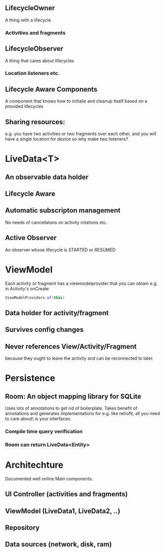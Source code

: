 


** LifecycleOwner

A thing with a lifecycle

*** Activities and fragments

    
** LifecycleObserver
A thing that cares about lifecycles

*** Location listeners etc.

** Lifecycle Aware Components
A component that knows how to initialie and cleanup
itself based on a provided lifecycles

** Sharing resources:
e.g. you have two activities or two fragments over
each other, and you will have a single location for
device so why make two listeners?

* LiveData<T>
** An observable data holder
** Lifecycle Aware
** Automatic subscripton management
No needs of cancellatons on activity rotations etc.
** Active Observer
An observer whose lifecycle is STARTED or RESUMED
** 

* ViewModel
Each activity or fragment has a viewmodelprovider
that you can obtain e.g. in Activity's onCreate

#+BEGIN_SRC java
  ViewModelProviders.of(this)
#+END_SRC

** Data holder for activity/fragment
** Survives config changes
** Never references View/Activity/Fragment
because they ought to leave the activity and can be reconnected
to later.

* Persistence
** Room: An object mapping library for SQLite
Uses lots of annotations to get rid of boilerplate.
Takes benefit of annotations and generates implementations
for e.g. like retrofit, all you need to care about\
is your interfaces.
*** Compile time query verification
*** Room can return LiveData<Entity>

* Architechture
Documented well online
Main components:
** UI Controller (activities and fragments)
** ViewModel (LiveData1, LiveData2, ..)
** Repository
** Data sources (network, disk, ram)







